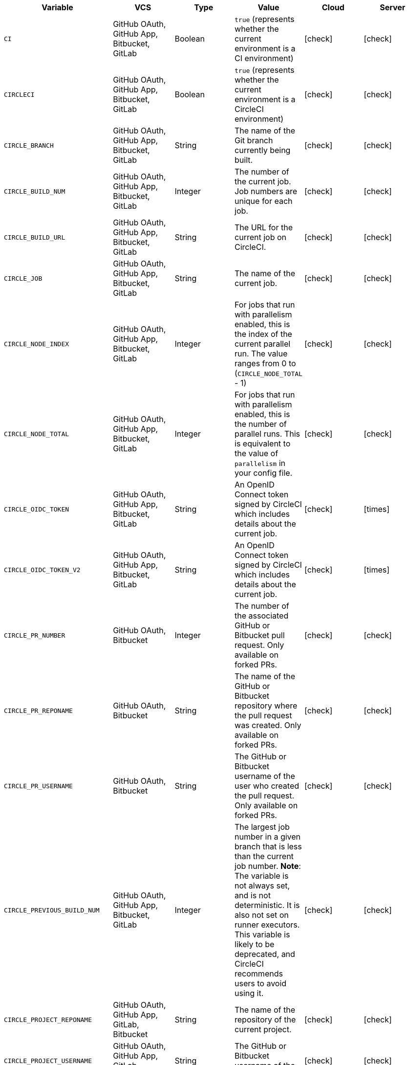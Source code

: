 [.table.table-striped]
[cols=6*, options="header", stripes=even]
|===
| Variable
| VCS
| Type
| Value
| Cloud
| Server

| `CI`
| GitHub OAuth, GitHub App, Bitbucket, GitLab
| Boolean
| `true` (represents whether the current environment is a CI environment)
| icon:check[]
| icon:check[]

| `CIRCLECI`
| GitHub OAuth, GitHub App, Bitbucket, GitLab
| Boolean
| `true` (represents whether the current environment is a CircleCI environment)
| icon:check[]
| icon:check[]

| `CIRCLE_BRANCH`
| GitHub OAuth, GitHub App, Bitbucket, GitLab
| String
| The name of the Git branch currently being built.
| icon:check[]
| icon:check[]

| `CIRCLE_BUILD_NUM`
| GitHub OAuth, GitHub App, Bitbucket, GitLab
| Integer
| The number of the current job. Job numbers are unique for each job.
| icon:check[]
| icon:check[]

| `CIRCLE_BUILD_URL`
| GitHub OAuth, GitHub App, Bitbucket, GitLab
| String
| The URL for the current job on CircleCI.
| icon:check[]
| icon:check[]

| `CIRCLE_JOB`
| GitHub OAuth, GitHub App, Bitbucket, GitLab
| String
| The name of the current job.
| icon:check[]
| icon:check[]

| `CIRCLE_NODE_INDEX`
| GitHub OAuth, GitHub App, Bitbucket, GitLab
| Integer
| For jobs that run with parallelism enabled, this is the index of the current parallel run. The value ranges from 0 to (`CIRCLE_NODE_TOTAL` - 1)
| icon:check[]
| icon:check[]

| `CIRCLE_NODE_TOTAL`
| GitHub OAuth, GitHub App, Bitbucket, GitLab
| Integer
| For jobs that run with parallelism enabled, this is the number of parallel runs. This is equivalent to the value of `parallelism` in your config file.
| icon:check[]
| icon:check[]

| `CIRCLE_OIDC_TOKEN`
| GitHub OAuth, GitHub App, Bitbucket, GitLab
| String
| An OpenID Connect token signed by CircleCI which includes details about the current job.
| icon:check[]
| icon:times[]

| `CIRCLE_OIDC_TOKEN_V2`
| GitHub OAuth, GitHub App, Bitbucket, GitLab
| String
| An OpenID Connect token signed by CircleCI which includes details about the current job.
| icon:check[]
| icon:times[]

| `CIRCLE_PR_NUMBER`
| GitHub OAuth, Bitbucket
| Integer
| The number of the associated GitHub or Bitbucket pull request. Only available on forked PRs.
| icon:check[]
| icon:check[]

| `CIRCLE_PR_REPONAME`
| GitHub OAuth, Bitbucket
| String
| The name of the GitHub or Bitbucket repository where the pull request was created. Only available on forked PRs.
| icon:check[]
| icon:check[]

| `CIRCLE_PR_USERNAME`
| GitHub OAuth, Bitbucket
| String
| The GitHub or Bitbucket username of the user who created the pull request. Only available on forked PRs.
| icon:check[]
| icon:check[]

| `CIRCLE_PREVIOUS_BUILD_NUM`
| GitHub OAuth, GitHub App, Bitbucket, GitLab
| Integer
| The largest job number in a given branch that is less than the current job number. **Note**: The variable is not always set, and is not deterministic. It is also not set on runner executors. This variable is likely to be deprecated, and CircleCI recommends users to avoid using it.
| icon:check[]
| icon:check[]

| `CIRCLE_PROJECT_REPONAME`
| GitHub OAuth, GitHub App, GitLab, Bitbucket
| String
| The name of the repository of the current project.
| icon:check[]
| icon:check[]

| `CIRCLE_PROJECT_USERNAME`
| GitHub OAuth, GitHub App, GitLab, Bitbucket
| String
| The GitHub or Bitbucket username of the current project.
| icon:check[]
| icon:check[]

| `CIRCLE_PULL_REQUEST`
| GitHub OAuth, Bitbucket
| String
| The URL of the associated pull request. If there are multiple associated pull requests, one URL is randomly chosen.
| icon:check[]
| icon:check[]

| `CIRCLE_PULL_REQUESTS`
| GitHub OAuth, Bitbucket
| List
| Comma-separated list of URLs of the current build's associated pull requests.
| icon:check[]
| icon:check[]

| `CIRCLE_REPOSITORY_URL`
| GitHub OAuth, Bitbucket
| String
| The URL of your GitHub or Bitbucket repository.
| icon:check[]
| icon:check[]

| `CIRCLE_SHA1`
| GitHub OAuth, GitHub App, GitLab, Bitbucket
| String
| The SHA1 hash of the last commit of the current build.
| icon:check[]
| icon:check[]

| `CIRCLE_TAG`
| GitHub OAuth, GitHub App, Bitbucket, GitLab
| String
| The name of the git tag, if the current build is tagged. For more information, see the xref:workflows#executing-workflows-for-a-git-tag[Git tag job execution section] of the Workflows page.
| icon:check[]
| icon:check[]

| `CIRCLE_USERNAME`
| GitHub OAuth, GitHub App, Bitbucket, GitLab
| String
| The GitHub or Bitbucket username of the user who triggered the pipeline (only if the user has a CircleCI account).
| icon:check[]
| icon:check[]

| `CIRCLE_WORKFLOW_ID`
| GitHub OAuth, GitHub App, Bitbucket, GitLab
| String
| A unique identifier for the workflow instance of the current job. This identifier is the same for every job in a given workflow instance.
| icon:check[]
| icon:check[]

| `CIRCLE_WORKFLOW_JOB_ID`
| GitHub OAuth, GitHub App, Bitbucket, GitLab
| String
| A unique identifier for the current job.
| icon:check[]
| icon:check[]

| `CIRCLE_WORKFLOW_WORKSPACE_ID`
| GitHub OAuth, GitHub App, Bitbucket, GitLab
| String
| An identifier for the <<glossary#workspace,workspace>> of the current job. This identifier is the same for every job in a given workflow.
| icon:check[]
| icon:check[]

| `CIRCLE_WORKING_DIRECTORY`
| GitHub OAuth, GitHub App, Bitbucket, GitLab
| String
| The value of the `working_directory` key of the current job.
| icon:check[]
| icon:check[]

| `CIRCLE_INTERNAL_TASK_DATA`
| GitHub OAuth, GitHub App, Bitbucket, GitLab
| String
| **Internal**. A directory where internal data related to the job is stored. We do not document the contents of this directory; the data schema is subject to change.
| icon:check[]
| icon:check[]
|===

If you must use the environment variables that are deprecated for GitLab SaaS in your GitLab pipelines, you can recreate this functionality using pipeline values in your configuration file. The following example shows how to set an environment variable `CIRCLE_PROJECT_REPONAME` using the xref:env-vars#environment-variable-usage-options[`environment` key] and populating it with the `pipeline.trigger_parameters.gitlab.repo_name` value:

```yaml
build:
  docker:
    - image: cimg/node:17.0
      auth:
        username: mydockerhub-user
        password: $DOCKERHUB_PASSWORD  # context / project UI env-var reference
  environment:
    CIRCLE_PROJECT_REPONAME: << pipeline.trigger_parameters.gitlab.repo_name >>
  steps:
    - run: echo $CIRCLE_PROJECT_REPONAME
```
